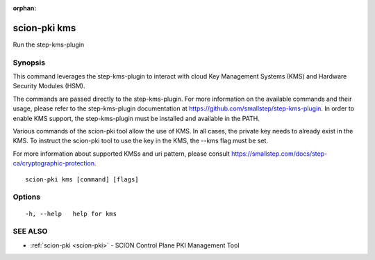 :orphan:

.. _scion-pki_kms:

scion-pki kms
-------------

Run the step-kms-plugin

Synopsis
~~~~~~~~


This command leverages the step-kms-plugin to interact with cloud Key Management
Systems (KMS) and Hardware Security Modules (HSM).

The commands are passed directly to the step-kms-plugin. For more information on
the available commands and their usage, please refer to the step-kms-plugin
documentation at https://github.com/smallstep/step-kms-plugin. In order to enable
KMS support, the step-kms-plugin must be installed and available in the PATH.

Various commands of the scion-pki tool allow the use of KMS. In all cases, the
private key needs to already exist in the KMS. To instruct the scion-pki tool to
use the key in the KMS, the --kms flag must be set.

For more information about supported KMSs and uri pattern, please consult
https://smallstep.com/docs/step-ca/cryptographic-protection.


::

  scion-pki kms [command] [flags]

Options
~~~~~~~

::

  -h, --help   help for kms

SEE ALSO
~~~~~~~~

* :ref:`scion-pki <scion-pki>` 	 - SCION Control Plane PKI Management Tool

